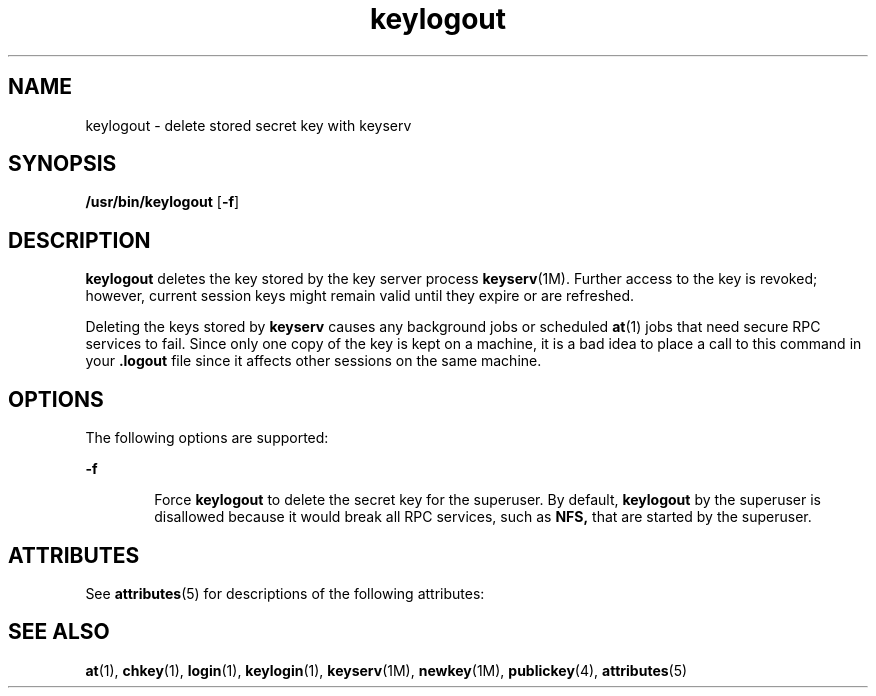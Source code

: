 '\" te
.\" Copyright (C) 2005, Sun Microsystems, Inc. All Rights Reserved
.TH keylogout 1 "10 Dec 2009" "SunOS 5.11" "User Commands"
.SH NAME
keylogout \- delete stored secret key with keyserv
.SH SYNOPSIS
.LP
.nf
\fB/usr/bin/keylogout\fR [\fB-f\fR]
.fi

.SH DESCRIPTION
.sp
.LP
\fBkeylogout\fR deletes the key stored by the key server process \fBkeyserv\fR(1M). Further access to the key is revoked; however, current session keys might remain valid until they expire or are refreshed.
.sp
.LP
Deleting the keys stored by \fBkeyserv\fR causes any background jobs or scheduled \fBat\fR(1) jobs that need secure RPC services to fail. Since only one copy of the key is kept on a machine, it is a bad idea to place a call to this command in your  \fB\&.logout\fR file since it affects other sessions on the same machine.
.SH OPTIONS
.sp
.LP
The following options are supported: 
.sp
.ne 2
.mk
.na
\fB\fB-f\fR\fR
.ad
.RS 6n
.rt  
Force \fBkeylogout\fR to delete the secret key for the superuser. By default, \fBkeylogout\fR by the superuser is disallowed because it would break all RPC services, such as  \fBNFS,\fR that are started by the superuser.
.RE

.SH ATTRIBUTES
.sp
.LP
See \fBattributes\fR(5) for descriptions of the following attributes:
.sp

.sp
.TS
tab() box;
cw(2.75i) cw(2.75i) 
lw(2.75i) lw(2.75i) 
.
ATTRIBUTE TYPEATTRIBUTE VALUE
Availabilitysystem/core-os
.TE

.SH SEE ALSO
.sp
.LP
\fBat\fR(1), \fBchkey\fR(1), \fBlogin\fR(1), \fBkeylogin\fR(1), \fBkeyserv\fR(1M), \fBnewkey\fR(1M), \fBpublickey\fR(4), \fBattributes\fR(5)
